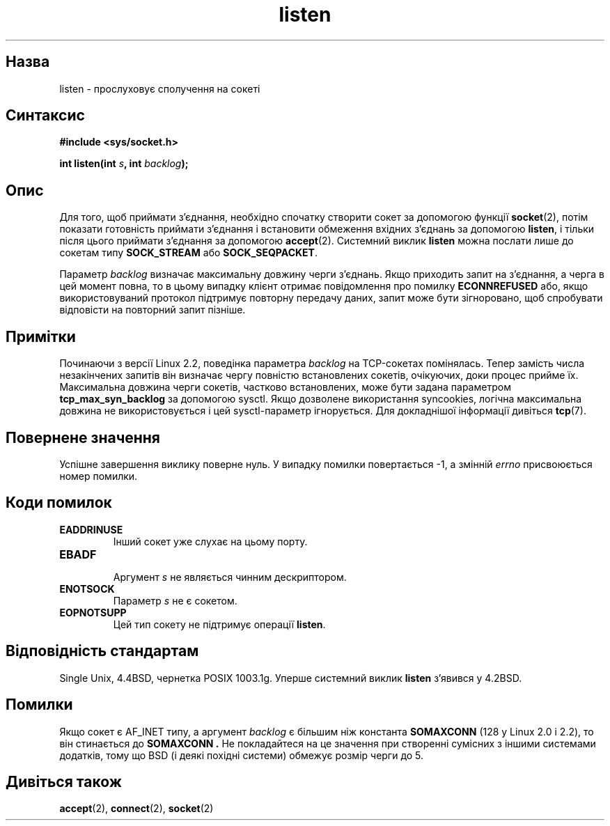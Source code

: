 ." © 2005-2007 DLOU, GNU FDL
." URL: <http://docs.linux.org.ua/index.php/Man_Contents>
." Supported by <docs@linux.org.ua>
."
." Permission is granted to copy, distribute and/or modify this document
." under the terms of the GNU Free Documentation License, Version 1.2
." or any later version published by the Free Software Foundation;
." with no Invariant Sections, no Front-Cover Texts, and no Back-Cover Texts.
." 
." A copy of the license is included  as a file called COPYING in the
." main directory of the man-pages-* source package.
."
." This manpage has been automatically generated by wiki2man.py
." This tool can be found at: <http://wiki2man.sourceforge.net>
." Please send any bug reports, improvements, comments, patches, etc. to
." E-mail: <wiki2man-develop@lists.sourceforge.net>.

.TH "listen" "2" "2007-10-27-16:31" "© 2005-2007 DLOU, GNU FDL" "2007-10-27-16:31"

." LІSTEN 2 06-12-2005 BSD "Lіnux Programmer's Manual" 

.SH "Назва"
.PP
listen \- прослуховує сполучення на сокеті 

.SH "Синтаксис"
.PP
\fB#include <sys/socket.h>\fR 

.br

\fBіnt listen(іnt \fR\fIs\fR\fB, int \fR\fIbacklog\fR\fB);\fR 

.SH "Опис"
.PP
Для того, щоб приймати з'єднання, необхідно спочатку створити сокет за допомогою функції \fBsocket\fR(2), потім показати готовність приймати з'єднання і встановити обмеження вхідних з'єднань за допомогою \fBlisten\fR, і тільки після цього приймати з'єднання за допомогою \fBaccept\fR(2). Системний виклик \fBlisten\fR можна послати лише до сокетам типу \fBSOCK_STREAM\fR або \fBSOCK_SEQPACKET\fR. 

Параметр \fIbacklog\fR визначає максимальну довжину черги з'єднань. Якщо приходить запит на з'єднання, а черга в цей момент повна, то в цьому випадку клієнт отримає повідомлення про помилку \fBECONNREFUSED\fR або, якщо використовуваний протокол підтримує повторну передачу даних, запит може бути зігноровано, щоб спробувати відповісти на повторний запит пізніше. 

.SH "Примітки"
.PP
Починаючи з версії Lіnux 2.2, поведінка параметра \fIbacklog\fR на TCP\-сокетах помінялась. Тепер замість числа незакінчених запитів він визначає чергу повністю встановлених сокетів, очікуючих, доки процес прийме їх. Максимальна довжина черги сокетів, частково встановлених, може бути задана параметром \fBtcp_max_syn_backlog\fR за допомогою sysctl. Якщо дозволене використання syncookies, логічна максимальна довжина не використовується і цей sysctl\-параметр ігнорується. Для докладнішої інформації дивіться \fBtcp\fR(7). 

.SH "Повернене значення"
.PP
Успішне завершення виклику поверне нуль. У випадку помилки повертається \-1, а змінній \fIerrno\fR присвоюється номер помилки. 

.SH "Коди помилок"
.PP
.TP
.B \fBEADDRІNUSE\fR
 Інший сокет уже слухає на цьому порту. 

.TP
.B \fBEBADF\fR
 Аргумент \fIs\fR не являється чинним дескриптором. 

.TP
.B \fBENOTSOCK\fR
 Параметр \fIs\fR не є сокетом. 

.TP
.B \fBEOPNOTSUPP\fR
 Цей тип сокету не підтримує операції \fBlisten\fR. 

.SH "Відповідність стандартам"
.PP
Sіngle Unix, 4.4BSD, чернетка POSІX 1003.1g. Уперше системний виклик \fBlisten\fR з'явився у 4.2BSD. 

.SH "Помилки"
.PP
Якщо сокет є AF_ІNET типу, а аргумент \fIbacklog\fR є більшим ніж константа \fBSOMAXCONN\fR (128 у Lіnux 2.0 і 2.2), то він стинається до \fBSOMAXCONN .\fR Не покладайтеся на це значення при створенні сумісних з іншими системами додатків, тому що BSD (і деякі похідні системи) обмежує розмір черги до 5. 

.SH "Дивіться також"
.PP
\fBaccept\fR(2), \fBconnect\fR(2), \fBsocket\fR(2)

